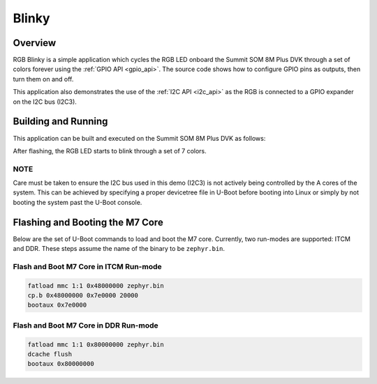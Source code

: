 .. _rgb-blinky-example:

Blinky
######

Overview
********

RGB Blinky is a simple application which cycles the RGB LED onboard the Summit
SOM 8M Plus DVK through a set of colors forever using the :ref:`GPIO API
<gpio_api>`. The source code shows how to configure GPIO pins as outputs, then
turn them on and off.

This application also demonstrates the use of the :ref:`I2C API <i2c_api>` as
the RGB is connected to a GPIO expander on the I2C bus (I2C3).

Building and Running
********************

This application can be built and executed on the Summit SOM 8M Plus DVK as
follows:


.. zephyr-app-commands::
   :zephyr-app: samples/rgb_blinky
   :host-os: unix
   :board: summitsom8mplus_dvk_itcm
   :goals: run
   :compact:

After flashing, the RGB LED starts to blink through a set of 7 colors.

NOTE
====

Care must be taken to ensure the I2C bus used in this demo (I2C3) is not
actively being controlled by the A cores of the system. This can be achieved by
specifying a proper devicetree file in U-Boot before booting into Linux or
simply by not booting the system past the U-Boot console.

Flashing and Booting the M7 Core
********************************
Below are the set of U-Boot commands to load and boot the M7 core. Currently,
two run-modes are supported: ITCM and DDR. These steps assume the name of the
binary to be ``zephyr.bin``.

Flash and Boot M7 Core in ITCM Run-mode
=======================================
.. code-block:: console

    fatload mmc 1:1 0x48000000 zephyr.bin
    cp.b 0x48000000 0x7e0000 20000
    bootaux 0x7e0000

Flash and Boot M7 Core in DDR Run-mode
======================================
.. code-block:: console

    fatload mmc 1:1 0x80000000 zephyr.bin
    dcache flush
    bootaux 0x80000000
